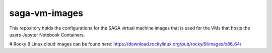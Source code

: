 =============
saga-vm-images
=============

This repository holds the configurations for the SAGA virtual machine images
that is used for the VMs that hosts the users Jupyter Notebook Containers.

# Rocky 9 Linux cloud images can be found here: https://download.rockylinux.org/pub/rocky/9/images/x86_64/
